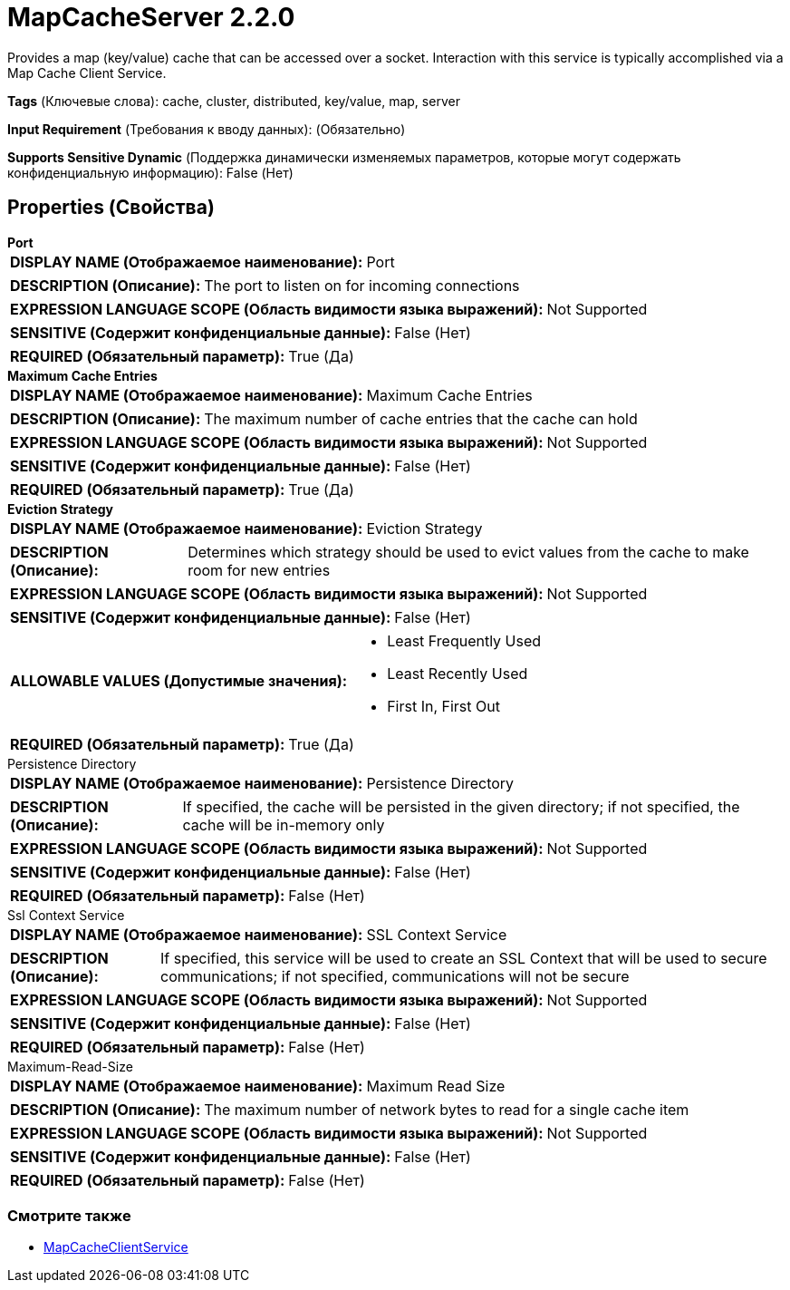 = MapCacheServer 2.2.0

Provides a map (key/value) cache that can be accessed over a socket. Interaction with this service is typically accomplished via a Map Cache Client Service.

[horizontal]
*Tags* (Ключевые слова):
cache, cluster, distributed, key/value, map, server
[horizontal]
*Input Requirement* (Требования к вводу данных):
 (Обязательно)
[horizontal]
*Supports Sensitive Dynamic* (Поддержка динамически изменяемых параметров, которые могут содержать конфиденциальную информацию):
 False (Нет) 



== Properties (Свойства)


.*Port*
************************************************
[horizontal]
*DISPLAY NAME (Отображаемое наименование):*:: Port

[horizontal]
*DESCRIPTION (Описание):*:: The port to listen on for incoming connections


[horizontal]
*EXPRESSION LANGUAGE SCOPE (Область видимости языка выражений):*:: Not Supported
[horizontal]
*SENSITIVE (Содержит конфиденциальные данные):*::  False (Нет) 

[horizontal]
*REQUIRED (Обязательный параметр):*::  True (Да) 
************************************************
.*Maximum Cache Entries*
************************************************
[horizontal]
*DISPLAY NAME (Отображаемое наименование):*:: Maximum Cache Entries

[horizontal]
*DESCRIPTION (Описание):*:: The maximum number of cache entries that the cache can hold


[horizontal]
*EXPRESSION LANGUAGE SCOPE (Область видимости языка выражений):*:: Not Supported
[horizontal]
*SENSITIVE (Содержит конфиденциальные данные):*::  False (Нет) 

[horizontal]
*REQUIRED (Обязательный параметр):*::  True (Да) 
************************************************
.*Eviction Strategy*
************************************************
[horizontal]
*DISPLAY NAME (Отображаемое наименование):*:: Eviction Strategy

[horizontal]
*DESCRIPTION (Описание):*:: Determines which strategy should be used to evict values from the cache to make room for new entries


[horizontal]
*EXPRESSION LANGUAGE SCOPE (Область видимости языка выражений):*:: Not Supported
[horizontal]
*SENSITIVE (Содержит конфиденциальные данные):*::  False (Нет) 

[horizontal]
*ALLOWABLE VALUES (Допустимые значения):*::

* Least Frequently Used

* Least Recently Used

* First In, First Out


[horizontal]
*REQUIRED (Обязательный параметр):*::  True (Да) 
************************************************
.Persistence Directory
************************************************
[horizontal]
*DISPLAY NAME (Отображаемое наименование):*:: Persistence Directory

[horizontal]
*DESCRIPTION (Описание):*:: If specified, the cache will be persisted in the given directory; if not specified, the cache will be in-memory only


[horizontal]
*EXPRESSION LANGUAGE SCOPE (Область видимости языка выражений):*:: Not Supported
[horizontal]
*SENSITIVE (Содержит конфиденциальные данные):*::  False (Нет) 

[horizontal]
*REQUIRED (Обязательный параметр):*::  False (Нет) 
************************************************
.Ssl Context Service
************************************************
[horizontal]
*DISPLAY NAME (Отображаемое наименование):*:: SSL Context Service

[horizontal]
*DESCRIPTION (Описание):*:: If specified, this service will be used to create an SSL Context that will be used to secure communications; if not specified, communications will not be secure


[horizontal]
*EXPRESSION LANGUAGE SCOPE (Область видимости языка выражений):*:: Not Supported
[horizontal]
*SENSITIVE (Содержит конфиденциальные данные):*::  False (Нет) 

[horizontal]
*REQUIRED (Обязательный параметр):*::  False (Нет) 
************************************************
.Maximum-Read-Size
************************************************
[horizontal]
*DISPLAY NAME (Отображаемое наименование):*:: Maximum Read Size

[horizontal]
*DESCRIPTION (Описание):*:: The maximum number of network bytes to read for a single cache item


[horizontal]
*EXPRESSION LANGUAGE SCOPE (Область видимости языка выражений):*:: Not Supported
[horizontal]
*SENSITIVE (Содержит конфиденциальные данные):*::  False (Нет) 

[horizontal]
*REQUIRED (Обязательный параметр):*::  False (Нет) 
************************************************




















=== Смотрите также


* xref:Controller Services/MapCacheClientService.adoc[MapCacheClientService]


